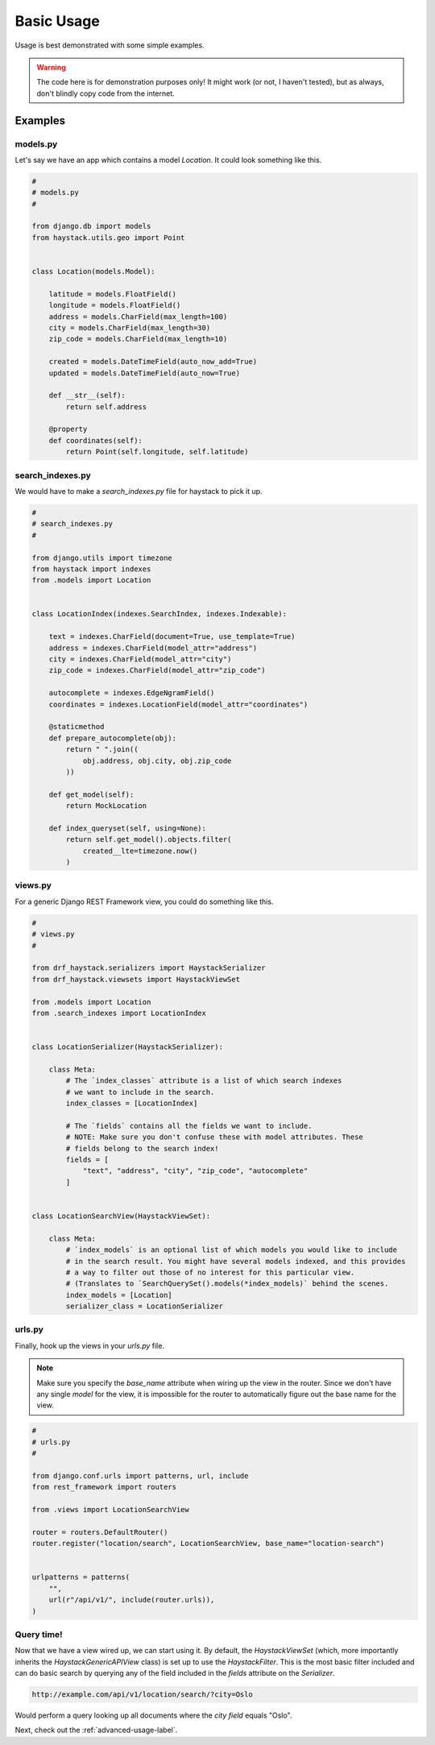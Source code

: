 .. _basic-usage-label:

===========
Basic Usage
===========

Usage is best demonstrated with some simple examples.

.. warning::

    The code here is for demonstration purposes only! It might work (or not, I haven't
    tested), but as always, don't blindly copy code from the internet.

Examples
========

models.py
---------

Let's say we have an app which contains a model `Location`. It could look something like this.

.. code-block:: python

    #
    # models.py
    #

    from django.db import models
    from haystack.utils.geo import Point


    class Location(models.Model):

        latitude = models.FloatField()
        longitude = models.FloatField()
        address = models.CharField(max_length=100)
        city = models.CharField(max_length=30)
        zip_code = models.CharField(max_length=10)

        created = models.DateTimeField(auto_now_add=True)
        updated = models.DateTimeField(auto_now=True)

        def __str__(self):
            return self.address

        @property
        def coordinates(self):
            return Point(self.longitude, self.latitude)



search_indexes.py
-----------------

We would have to make a `search_indexes.py` file for haystack to pick it up.

.. code-block:: python

    #
    # search_indexes.py
    #

    from django.utils import timezone
    from haystack import indexes
    from .models import Location


    class LocationIndex(indexes.SearchIndex, indexes.Indexable):

        text = indexes.CharField(document=True, use_template=True)
        address = indexes.CharField(model_attr="address")
        city = indexes.CharField(model_attr="city")
        zip_code = indexes.CharField(model_attr="zip_code")

        autocomplete = indexes.EdgeNgramField()
        coordinates = indexes.LocationField(model_attr="coordinates")

        @staticmethod
        def prepare_autocomplete(obj):
            return " ".join((
                obj.address, obj.city, obj.zip_code
            ))

        def get_model(self):
            return MockLocation

        def index_queryset(self, using=None):
            return self.get_model().objects.filter(
                created__lte=timezone.now()
            )


views.py
--------

For a generic Django REST Framework view, you could do something like this.

.. code-block:: python

    #
    # views.py
    #

    from drf_haystack.serializers import HaystackSerializer
    from drf_haystack.viewsets import HaystackViewSet

    from .models import Location
    from .search_indexes import LocationIndex


    class LocationSerializer(HaystackSerializer):

        class Meta:
            # The `index_classes` attribute is a list of which search indexes
            # we want to include in the search.
            index_classes = [LocationIndex]

            # The `fields` contains all the fields we want to include.
            # NOTE: Make sure you don't confuse these with model attributes. These
            # fields belong to the search index!
            fields = [
                "text", "address", "city", "zip_code", "autocomplete"
            ]


    class LocationSearchView(HaystackViewSet):

        class Meta:
            # `index_models` is an optional list of which models you would like to include
            # in the search result. You might have several models indexed, and this provides
            # a way to filter out those of no interest for this particular view.
            # (Translates to `SearchQuerySet().models(*index_models)` behind the scenes.
            index_models = [Location]
            serializer_class = LocationSerializer


urls.py
-------

Finally, hook up the views in your `urls.py` file.

.. note::

    Make sure you specify the `base_name` attribute when wiring up the view in the router.
    Since we don't have any single `model` for the view, it is impossible for the router to
    automatically figure out the base name for the view.

.. code-block:: python

    #
    # urls.py
    #

    from django.conf.urls import patterns, url, include
    from rest_framework import routers

    from .views import LocationSearchView

    router = routers.DefaultRouter()
    router.register("location/search", LocationSearchView, base_name="location-search")


    urlpatterns = patterns(
        "",
        url(r"/api/v1/", include(router.urls)),
    )


Query time!
-----------

Now that we have a view wired up, we can start using it.
By default, the `HaystackViewSet` (which, more importantly inherits the `HaystackGenericAPIView`
class) is set up to use the `HaystackFilter`. This is the most basic filter included and can do
basic search by querying any of the field included in the `fields` attribute on the
`Serializer`.

.. code-block:: none

    http://example.com/api/v1/location/search/?city=Oslo

Would perform a query looking up all documents where the `city field` equals "Oslo".

Next, check out the :ref:`advanced-usage-label`.